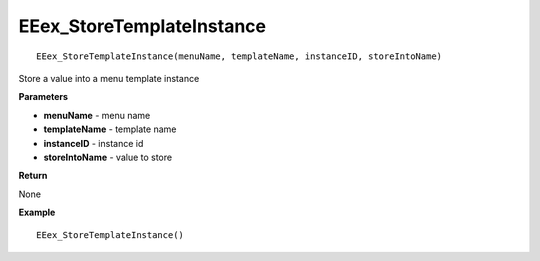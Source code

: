 .. _EEex_StoreTemplateInstance:

===================================
EEex_StoreTemplateInstance 
===================================

::

   EEex_StoreTemplateInstance(menuName, templateName, instanceID, storeIntoName)

Store a value into a menu template instance

**Parameters**

* **menuName** - menu name
* **templateName** - template name
* **instanceID** - instance id
* **storeIntoName** - value to store

**Return**

None

**Example**

::

   EEex_StoreTemplateInstance()


